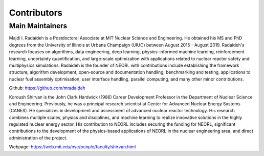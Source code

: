 .. _contrib:

Contributors
================
  
Main Maintainers
-----------------

.. image:: ../images/radaideh.jfif
   :scale: 45 %
   :alt: alternate text
   :align: right
   
Majdi I. Radaideh is a Postdoctoral Associate at MIT Nuclear Science and Engineering. He obtained his MS and PhD degrees from the University of Illinois at Urbana Champaign (UIUC) between August 2015 - August 2019. Radaideh's research focuses on algorithms, data engineering, deep learning, physics-informed machine learning, reinforcement learning, uncertainty quantification, and large-scale optimization with applications related to nuclear reactor safety and multiphysics simulations. Radaideh is the founder of NEORL with contributions include establishing the framework structure, algorithm development, open-source and documentation handling, benchmarking and testing, applications to nuclear fuel assembly optimisation, user interface handling, parallel computing, and many other minor contributions.

Github: https://github.com/mradaideh

.. image:: ../images/shirvan.jpg
   :scale: 60 %
   :alt: alternate text
   :align: left
   
Koroush Shirvan is the John Clark Hardwick (1986) Career Development Professor in the Department of Nuclear Science and Engineering. Previously, he was a principal research scientist at Center for Advanced Nuclear Energy Systems (CANES). He specializes in development and assessment of advanced nuclear reactor technology. His research combines multiple scales, physics and disciplines, and machine learning to realize innovative solutions in the highly regulated nuclear energy sector. His contribution to NEORL includes securing the funding for NEORL, significant contributions to the development of the physics-based applications of NEORL in the nuclear engineering area, and direct administration of the project. 

Webpage: https://web.mit.edu/nse/people/faculty/shirvan.html